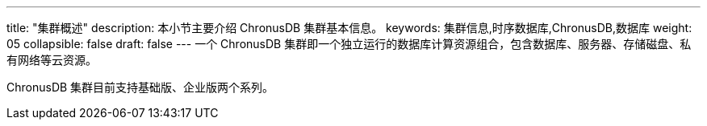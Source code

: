 ---
title: "集群概述"
description: 本小节主要介绍 ChronusDB 集群基本信息。 
keywords: 集群信息,时序数据库,ChronusDB,数据库 
weight: 05
collapsible: false
draft: false
---
一个 ChronusDB 集群即一个独立运行的数据库计算资源组合，包含数据库、服务器、存储磁盘、私有网络等云资源。

ChronusDB 集群目前支持``基础版``、``企业版``两个系列。
